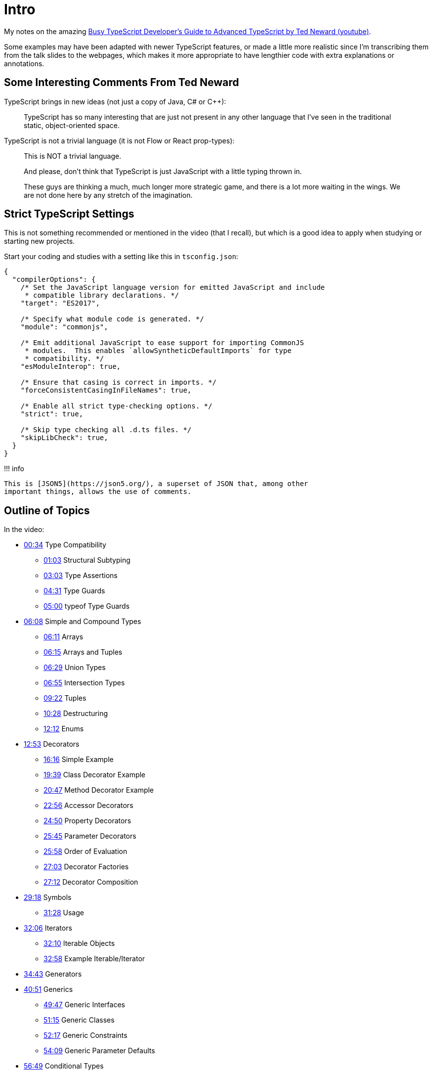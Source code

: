 = Intro
:pp: {plus}{plus}

My notes on the amazing https://youtu.be/wD5WGkOEJRs[Busy TypeScript Developer's Guide to Advanced TypeScript by Ted Neward (youtube)].

Some examples may have been adapted with newer TypeScript features, or made a little more realistic since I'm transcribing them from the talk slides to the webpages, which makes it more appropriate to have lengthier code with extra explanations or annotations.

== Some Interesting Comments From Ted Neward

TypeScript brings in new ideas (not just a copy of Java, C# or C{pp}):

____
TypeScript has so many interesting that are just not present in any other language that I've seen in the traditional static, object-oriented space.
____

TypeScript is not a trivial language (it is not Flow or React prop-types):

____
This is NOT a trivial language.

And please, don't think that TypeScript is just JavaScript with a little typing thrown in.

These guys are thinking a much, much longer more strategic game, and there is a lot more waiting in the wings.
We are not done here by any stretch of the imagination.
____

== Strict TypeScript Settings

This is not something recommended or mentioned in the video (that I recall), but which is a good idea to apply when studying or starting new projects.

Start your coding and studies with a setting like this in `tsconfig.json`:

----
{
  "compilerOptions": {
    /* Set the JavaScript language version for emitted JavaScript and include
     * compatible library declarations. */
    "target": "ES2017",

    /* Specify what module code is generated. */
    "module": "commonjs",

    /* Emit additional JavaScript to ease support for importing CommonJS
     * modules.  This enables `allowSyntheticDefaultImports` for type
     * compatibility. */
    "esModuleInterop": true,

    /* Ensure that casing is correct in imports. */
    "forceConsistentCasingInFileNames": true,

    /* Enable all strict type-checking options. */
    "strict": true,

    /* Skip type checking all .d.ts files. */
    "skipLibCheck": true,
  }
}
----

!!!
info

 This is [JSON5](https://json5.org/), a superset of JSON that, among other
 important things, allows the use of comments.

== Outline of Topics

In the video:

* https://youtu.be/wD5WGkOEJRs?t=34[00:34] Type Compatibility
 ** https://youtu.be/wD5WGkOEJRs?t=63[01:03] Structural Subtyping
 ** https://youtu.be/wD5WGkOEJRs?t=183[03:03] Type Assertions
 ** https://youtu.be/wD5WGkOEJRs?t=271[04:31] Type Guards
 ** https://youtu.be/wD5WGkOEJRs?t=300[05:00] typeof Type Guards
* https://youtu.be/wD5WGkOEJRs?t=368[06:08] Simple and Compound Types
 ** https://youtu.be/wD5WGkOEJRs?t=371[06:11] Arrays
 ** https://youtu.be/wD5WGkOEJRs?t=376[06:15] Arrays and Tuples
 ** https://youtu.be/wD5WGkOEJRs?t=389[06:29] Union Types
 ** https://youtu.be/wD5WGkOEJRs?t=415[06:55] Intersection Types
 ** https://youtu.be/wD5WGkOEJRs?t=562[09:22] Tuples
 ** https://youtu.be/wD5WGkOEJRs?t=570[10:28] Destructuring
 ** https://youtu.be/wD5WGkOEJRs?t=732[12:12] Enums
* https://youtu.be/wD5WGkOEJRs?t=773[12:53] Decorators
 ** https://youtu.be/wD5WGkOEJRs?t=966[16:16] Simple Example
 ** https://youtu.be/wD5WGkOEJRs?t=1171[19:39] Class Decorator Example
 ** https://youtu.be/wD5WGkOEJRs?t=1247[20:47] Method Decorator Example
 ** https://youtu.be/wD5WGkOEJRs?t=1249[22:56] Accessor Decorators
 ** https://youtu.be/wD5WGkOEJRs?t=1490[24:50] Property Decorators
 ** https://youtu.be/wD5WGkOEJRs?t=1490[25:45] Parameter Decorators
 ** https://youtu.be/wD5WGkOEJRs?t=1558[25:58] Order of Evaluation
 ** https://youtu.be/wD5WGkOEJRs?t=1623[27:03] Decorator Factories
 ** https://youtu.be/wD5WGkOEJRs?t=1632[27:12] Decorator Composition
* https://youtu.be/wD5WGkOEJRs?t=1758[29:18] Symbols
 ** https://youtu.be/wD5WGkOEJRs?t=1888[31:28] Usage
* https://youtu.be/wD5WGkOEJRs?t=1926[32:06] Iterators
 ** https://youtu.be/wD5WGkOEJRs?t=1930[32:10] Iterable Objects
 ** https://youtu.be/wD5WGkOEJRs?t=1981[32:58] Example Iterable/Iterator
* https://youtu.be/wD5WGkOEJRs?t=2083[34:43] Generators
* https://youtu.be/wD5WGkOEJRs?t=2451[40:51] Generics
 ** https://youtu.be/wD5WGkOEJRs?t=2987[49:47] Generic Interfaces
 ** https://youtu.be/wD5WGkOEJRs?t=2987[51:15] Generic Classes
 ** https://youtu.be/wD5WGkOEJRs?t=3137[52:17] Generic Constraints
 ** https://youtu.be/wD5WGkOEJRs?t=3249[54:09] Generic Parameter Defaults
* https://youtu.be/wD5WGkOEJRs?t=3411[56:49] Conditional Types

Ted also mentions this post:

https://www.freecodecamp.org/news/typescript-curry-ramda-types-f747e99744ab/

https://www.youtube.com/watch?v=wD5WGkOEJRs&lc=UgxhqwyNE3_jA1QOFtN4AaABAg[My comment on the video]
